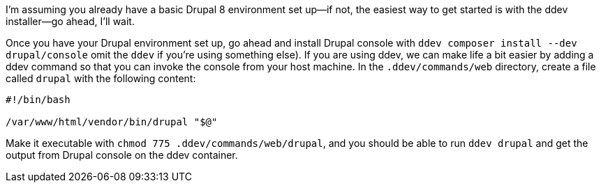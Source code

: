 I’m assuming you already have a basic Drupal 8 environment set up--if not, the easiest way to get started is with the ddev installer--go ahead, I’ll wait.

Once you have your Drupal environment set up, go ahead and install Drupal console with `ddev composer install --dev drupal/console` omit the `ddev` if you’re using something else). If you are using ddev, we can make life a bit easier by adding a ddev command so that you can invoke the console from your host machine. In the `.ddev/commands/web` directory, create a file called `drupal` with the following content:

[source,bash]
----
#!/bin/bash

/var/www/html/vendor/bin/drupal "$@"
----

Make it executable with `chmod 775 .ddev/commands/web/drupal`, and you should be able to run `ddev drupal` and get the output from Drupal console on the ddev container.
